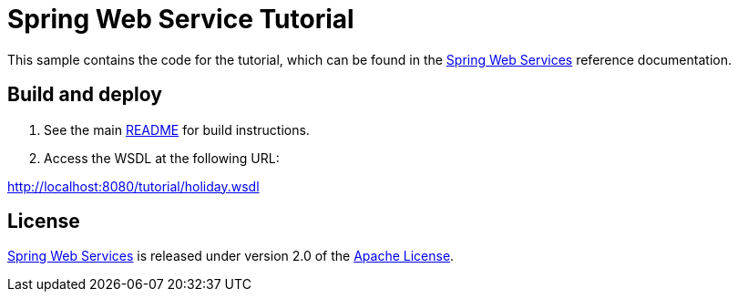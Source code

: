 = Spring Web Service Tutorial

This sample contains the code for the tutorial, which can be found in the
https://projects.spring.io/spring-ws[Spring Web Services] reference documentation.

== Build and deploy

. See the main link:../README.adoc[README] for build instructions.

. Access the WSDL at the following URL:

http://localhost:8080/tutorial/holiday.wsdl

== License

https://projects.spring.io/spring-ws[Spring Web Services] is released under version 2.0 of the http://www.apache.org/licenses/LICENSE-2.0[Apache License].